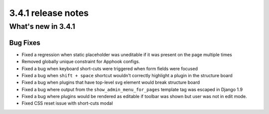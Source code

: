 .. _upgrade-to-3.4.1:

###################
3.4.1 release notes
###################

*******************
What's new in 3.4.1
*******************

Bug Fixes
=========

* Fixed a regression when static placeholder was uneditable if it was present
  on the page multiple times
* Removed globally unique constraint for Apphook configs.
* Fixed a bug when keyboard short-cuts were triggered when form fields were
  focused
* Fixed a bug when ``shift + space`` shortcut wouldn't correctly highlight a
  plugin in the structure board
* Fixed a bug when plugins that have top-level svg element would break
  structure board
* Fixed a bug where output from the ``show_admin_menu_for_pages`` template tag
  was escaped in Django 1.9
* Fixed a bug where plugins would be rendered as editable if toolbar was shown
  but user was not in edit mode.
* Fixed CSS reset issue with short-cuts modal
